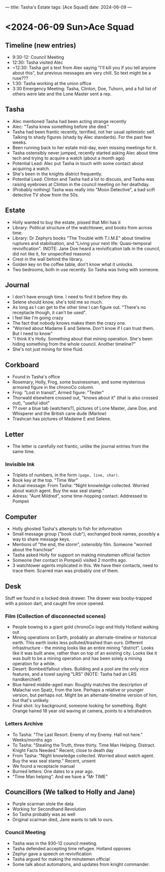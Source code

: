 ---
title: Tasha's Estate
tags: [Ace Squad]
date: 2024-06-09
---
* <2024-06-09 Sun>Ace Squad
** Timeline (new entries)
- 9:30-12: Council Meeting
- 12:30: Tasha visited Alec
- ~12:30: Tasha got a text from Alex saying "I'll kill you if you tell anyone about this", but previous messages are very chill. So text might be a ruse???
- 1:30: Tasha working at the union office
- 3:30 Emergency Meeting: Tasha, Clinton, Doe, Tuhorn, and a full list of others were late and the Lone Master sent a rep.
** Tasha
- Alec mentioned Tasha had been acting strange recently
- Alec: "Tasha knew something before she died."
- Tasha had been frantic recently, terrified, not her usual optimistic self. Talking to shady figures (shady by Alec standards). For the past few weeks.
- Been running back to her estate mid-day, even missing meetings for it.
- Tasha ostensibly never jumped, recently started asking Alec about time tech and trying to acquire a watch (about a month ago)
- Potential Lead: Alec put Tasha in touch with some contact about acquiring a watch.
- She's been in the knights district frequently.
- Potential Lead: Clinton and Tasha had a lot to discuss, and Tasha was raising eyebrows at Clinton in the council meeting on her deathday.
- (Probably nothing) Tasha was really into "Moon Detective", a bad scifi detective TV show from the 50s.
** Estate
- Holly wanted to buy the estate, pissed that Miri has it
- Library: Political structure of the watchtower, and books from across time.
- Library: Dr Zephyrs books "The Trouble with T.I.M.E" about timeline ruptures and stabilisation, and "Living your next life: Quasi-temporal revivification". (NOTE: Jane Doe heard a revivification talk in the council, did not like it, for unspecified reasons)
- Crest in the wall behind the library.
- Golden key on the coffee table, don't know what it unlocks.
- Two bedrooms, both in use recently. So Tasha was living with someone.
** Journal
- I don't have enough time. I need to find it before they do.
- Selene should know, she's told me so much.
- As long as I can get to the other time I can figure out.
  "There's no receptacle though, it can't be used".
- I feel like I'm going crazy
- The fact that nobody knows makes them the crazy one.
- "Worried about Madame E and Selene. Don't know if I can trust them. But I need to know"
- "I think it's Holly. Something about that mining operation. She's been hiding something from the whole council. Another timeline?"
- She's not just mining for time fluid.
** Corkboard
- Found in Tasha's office
- Rosemary, Holly, Frog, some businessman, and some mysterious armored figure in the chronoCo column.
- Frog: "Lost in transit", Armed figure: "Tester"
- Thorwald elsewhere crossed out, "knows about it" (that is also crossed out), "useful idiot"
- ?? over a blue tab (watchers?), pictures of Lone Master, Jane Doe, and Whisperer and the British cane dude (Marlow)
- Trashcan has pictures of Madame E and Selene.

** Letter
- The letter is carefully not frantic, unlike the journal entries from the same time.
*** Invisible Ink
- Triplets of numbers, in the form ~(page, line, char)~.
- Book key at the top. "Time War"
- Actual message: From Tasha: "Night knowledge collected. Worried about watch agent. Buy the wax seal stamp."
- Adress: "Aunt Mildred", some time-hopping contact. Addressed to Pompeii
** Computer
- Holly ghosted Tasha's attempts to fish for information
- Small message group ("book club"), exchanged book names, possibly a way to share message keys.
- Mentions of "the end, the storm", ostensibly film. Someone "worried about the franchise"
- Tasha asked Holly for support on making minutemen official faction
- Someone (her contact in Pompeii) visited 2 months ago.
- 3 watchtower agents implicated in this. We have their contacts, need to trace them. Scarred man was probably one of them.
** Desk
Stuff we found in a locked desk drawer. The drawer was booby-trapped with a poison dart, and caught fire once opened.
*** Film (Collection of disconnected scenes)
- People bowing to a giant gold chronoCo logo and Holly Holland walking out
- Mining operations on Earth, probably an alternate-timeline or historical earth. This earth looks less polluted/trashed than ours. Different infrastructure - the mining looks like an entire mining "district". Looks like it was built anew, rather than on top of an existing city. Looks like it was built to be a mining operation and has been solely a mining operation for a while.
- Desert: Bombed/fallout vibes. Building and a pool are the only nice features, and a towel saying "LRS" (NOTE: Tasha had an LRS handkerchief)
- Blue haired middle-aged man: Roughly matches the description of Malachai von Spatz, from the lore. Perhaps a relative or younger version, but perhaps not. Might be an alternate-timeline version of him, but that's unlikely.
- Final shot: Icy background, someone looking for something. Right: Orange haired 18 year old waving at camera, points to a tetrahedron.
*** Letters Archive
- To Tasha: "The Last Resort. Enemy of my Enemy. Hall not here." Weeks/months ago
- To Tasha: "Stealing the Truth, three thirty. Time Man Helping. Distract. Knight Facts Needed." Recent, close to death day
- From Tasha: "Night knowledge collected. Worried about watch agent. Buy the wax seal stamp." Recent, unsent
- We found a receptacle manual
- Burned letters: One dates to a year ago.
- "Time Man helping". And we have a "Mr TIME"
** Councillors (We talked to Holly and Jane)
- Purple scarman stole the data
- Working for Secondhand Revolution
- So Tasha probably was as well
- Original scarman died, Jane wants to talk to ours.
*** Council Meeting
- Tasha was in the 930-12 council meeting.
- Tasha defended accepting time refugee. Holland opposes
- Zephyr gave a speech on revivification
- Tasha argued for making the minutemen official
- Some talk about automatons, and updates from knight commander.
